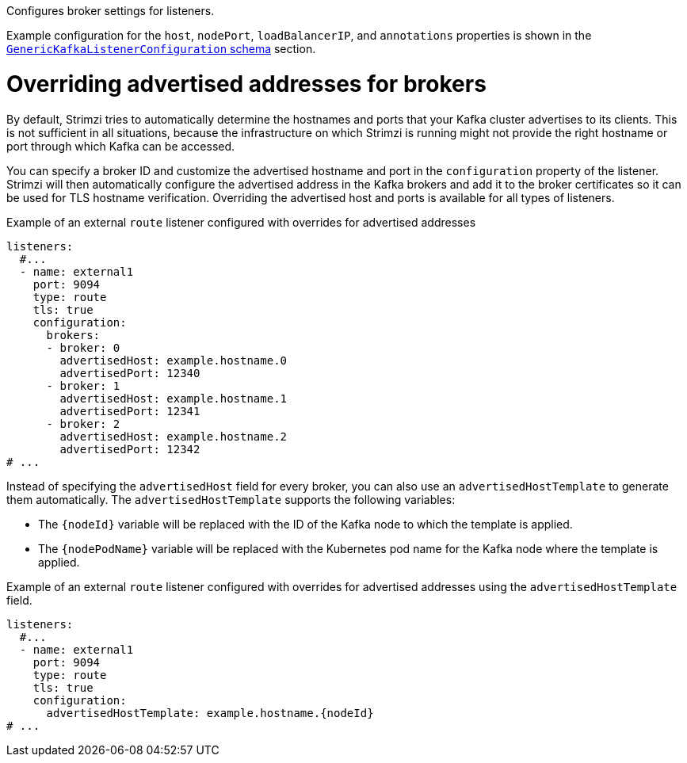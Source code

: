 Configures broker settings for listeners.

Example configuration for the `host`, `nodePort`, `loadBalancerIP`, and `annotations` properties is shown in the xref:type-GenericKafkaListenerConfiguration-reference[`GenericKafkaListenerConfiguration` schema] section.

[id='property-listener-config-broker-{context}']
= Overriding advertised addresses for brokers

By default, Strimzi tries to automatically determine the hostnames and ports that your Kafka cluster advertises to its clients.
This is not sufficient in all situations, because the infrastructure on which Strimzi is running might not provide the right hostname or port through which Kafka can be accessed.

You can specify a broker ID and customize the advertised hostname and port in the `configuration` property of the listener.
Strimzi will then automatically configure the advertised address in the Kafka brokers and add it to the broker certificates so it can be used for TLS hostname verification.
Overriding the advertised host and ports is available for all types of listeners.

.Example of an external `route` listener configured with overrides for advertised addresses
[source,yaml,subs="attributes+"]
----
listeners:
  #...
  - name: external1
    port: 9094
    type: route
    tls: true
    configuration:
      brokers:
      - broker: 0
        advertisedHost: example.hostname.0
        advertisedPort: 12340
      - broker: 1
        advertisedHost: example.hostname.1
        advertisedPort: 12341
      - broker: 2
        advertisedHost: example.hostname.2
        advertisedPort: 12342
# ...
----

Instead of specifying the `advertisedHost` field for every broker, you can also use an `advertisedHostTemplate` to generate them automatically.
The `advertisedHostTemplate` supports the following variables:

* The `{nodeId}` variable will be replaced with the ID of the Kafka node to which the template is applied.
* The `{nodePodName}` variable will be replaced with the Kubernetes pod name for the Kafka node where the template is applied.

.Example of an external `route` listener configured with overrides for advertised addresses using the `advertisedHostTemplate` field.
[source,yaml,subs="attributes+"]
----
listeners:
  #...
  - name: external1
    port: 9094
    type: route
    tls: true
    configuration:
      advertisedHostTemplate: example.hostname.{nodeId}
# ...
----